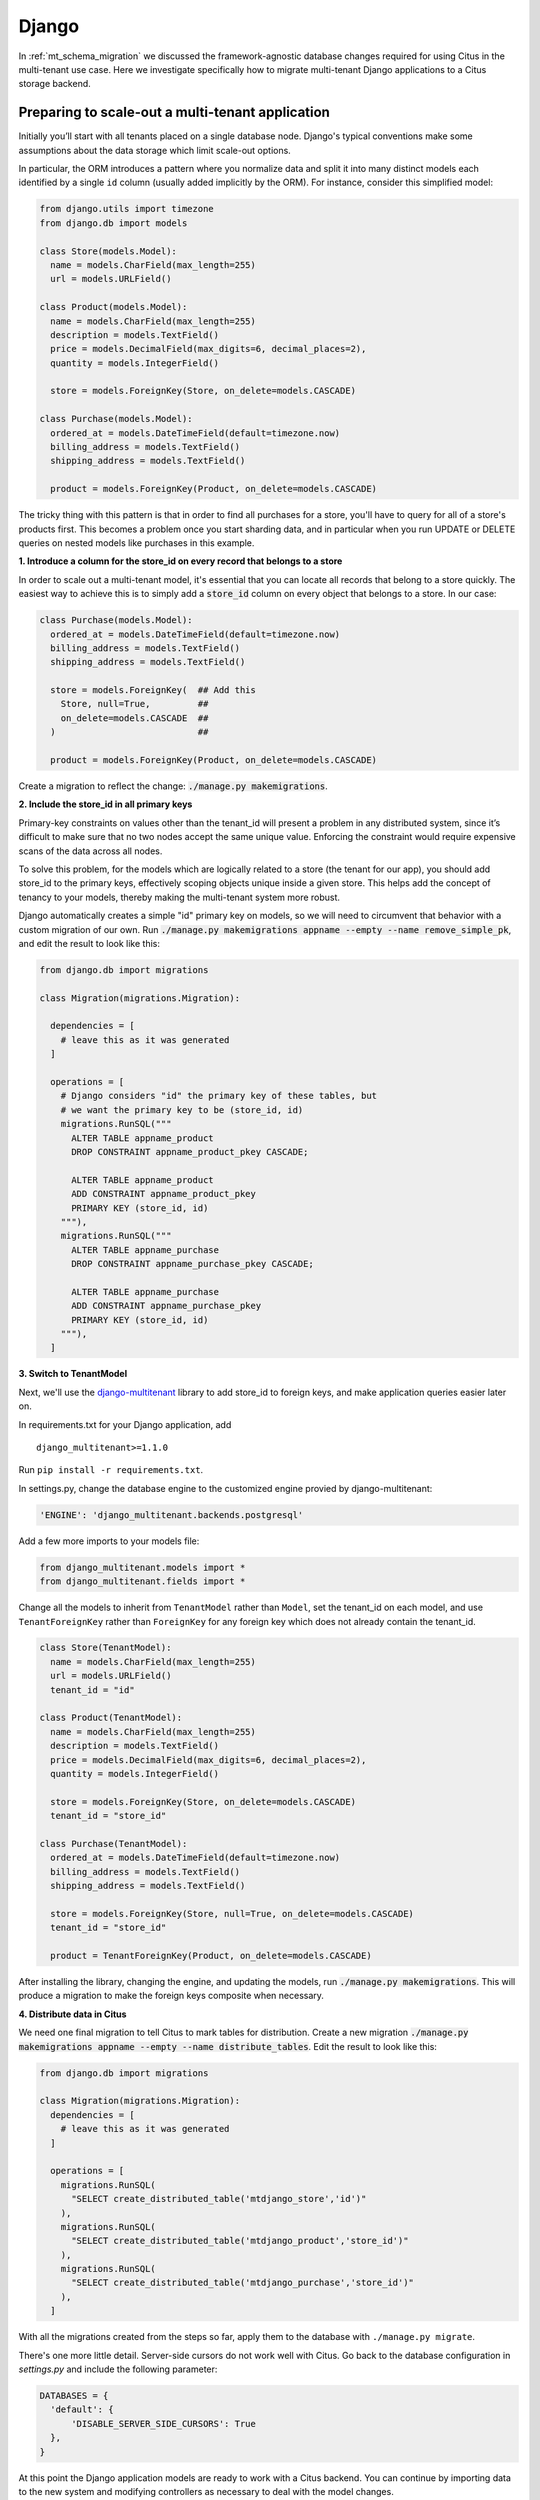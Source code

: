 .. _django_migration:

Django
------

In :ref:`mt_schema_migration` we discussed the framework-agnostic database changes required for using Citus in the multi-tenant use case. Here we investigate specifically how to migrate multi-tenant Django applications to a Citus storage backend.

Preparing to scale-out a multi-tenant application
~~~~~~~~~~~~~~~~~~~~~~~~~~~~~~~~~~~~~~~~~~~~~~~~~

Initially you’ll start with all tenants placed on a single database node. Django's typical conventions make some assumptions about the data storage which limit scale-out options.

In particular, the ORM introduces a pattern where you normalize data and split it into many distinct models each identified by a single ``id`` column (usually added implicitly by the ORM). For instance, consider this simplified model:

.. code-block:: python

  from django.utils import timezone
  from django.db import models

  class Store(models.Model):
    name = models.CharField(max_length=255)
    url = models.URLField()

  class Product(models.Model):
    name = models.CharField(max_length=255)
    description = models.TextField()
    price = models.DecimalField(max_digits=6, decimal_places=2),
    quantity = models.IntegerField()

    store = models.ForeignKey(Store, on_delete=models.CASCADE)

  class Purchase(models.Model):
    ordered_at = models.DateTimeField(default=timezone.now)
    billing_address = models.TextField()
    shipping_address = models.TextField()

    product = models.ForeignKey(Product, on_delete=models.CASCADE)

The tricky thing with this pattern is that in order to find all purchases for a store, you'll have to query for all of a store's products first. This becomes a problem once you start sharding data, and in particular when you run UPDATE or DELETE queries on nested models like purchases in this example.

**1. Introduce a column for the store\_id on every record that belongs to a store**

In order to scale out a multi-tenant model, it's essential that you can locate all records that belong to a store quickly. The easiest way to achieve this is to simply add a :code:`store_id` column on every object that belongs to a store. In our case:

.. code-block:: python

  class Purchase(models.Model):
    ordered_at = models.DateTimeField(default=timezone.now)
    billing_address = models.TextField()
    shipping_address = models.TextField()

    store = models.ForeignKey(  ## Add this
      Store, null=True,         ##
      on_delete=models.CASCADE  ##
    )                           ##

    product = models.ForeignKey(Product, on_delete=models.CASCADE)

Create a migration to reflect the change: :code:`./manage.py makemigrations`.

**2. Include the store\_id in all primary keys**

Primary-key constraints on values other than the tenant\_id
will present a problem in any distributed system, since it’s difficult
to make sure that no two nodes accept the same unique value. Enforcing
the constraint would require expensive scans of the data across all
nodes.

To solve this problem, for the models which are logically related
to a store (the tenant for our app), you should add store\_id to
the primary keys, effectively scoping objects unique inside a given
store. This helps add the concept of tenancy to your models, thereby
making the multi-tenant system more robust.

Django automatically creates a simple "id" primary key on models, so we will need to circumvent that behavior with a custom migration of our own. Run :code:`./manage.py makemigrations appname --empty --name remove_simple_pk`, and edit the result to look like this:

.. code-block:: python

  from django.db import migrations

  class Migration(migrations.Migration):

    dependencies = [
      # leave this as it was generated
    ]

    operations = [
      # Django considers "id" the primary key of these tables, but
      # we want the primary key to be (store_id, id)
      migrations.RunSQL("""
        ALTER TABLE appname_product
        DROP CONSTRAINT appname_product_pkey CASCADE;

        ALTER TABLE appname_product
        ADD CONSTRAINT appname_product_pkey
        PRIMARY KEY (store_id, id)
      """),
      migrations.RunSQL("""
        ALTER TABLE appname_purchase
        DROP CONSTRAINT appname_purchase_pkey CASCADE;

        ALTER TABLE appname_purchase
        ADD CONSTRAINT appname_purchase_pkey
        PRIMARY KEY (store_id, id)
      """),
    ]

**3. Switch to TenantModel**

Next, we'll use the `django-multitenant <https://github.com/citusdata/django-multitenant>`_ library to add store_id to foreign keys, and make application queries easier later on.

In requirements.txt for your Django application, add

::

  django_multitenant>=1.1.0

Run ``pip install -r requirements.txt``.

In settings.py, change the database engine to the customized engine provied by django-multitenant:

.. code-block:: python

  'ENGINE': 'django_multitenant.backends.postgresql'

Add a few more imports to your models file:

.. code-block:: python

  from django_multitenant.models import *
  from django_multitenant.fields import *

Change all the models to inherit from ``TenantModel`` rather than ``Model``, set the tenant\_id on each model, and use ``TenantForeignKey`` rather than ``ForeignKey`` for any foreign key which does not already contain the tenant\_id.

.. code-block:: python

  class Store(TenantModel):
    name = models.CharField(max_length=255)
    url = models.URLField()
    tenant_id = "id"

  class Product(TenantModel):
    name = models.CharField(max_length=255)
    description = models.TextField()
    price = models.DecimalField(max_digits=6, decimal_places=2),
    quantity = models.IntegerField()

    store = models.ForeignKey(Store, on_delete=models.CASCADE)
    tenant_id = "store_id"

  class Purchase(TenantModel):
    ordered_at = models.DateTimeField(default=timezone.now)
    billing_address = models.TextField()
    shipping_address = models.TextField()

    store = models.ForeignKey(Store, null=True, on_delete=models.CASCADE)
    tenant_id = "store_id"

    product = TenantForeignKey(Product, on_delete=models.CASCADE)

After installing the library, changing the engine, and updating the models, run
:code:`./manage.py makemigrations`. This will produce a migration to make the foreign keys composite when necessary.

**4. Distribute data in Citus**

We need one final migration to tell Citus to mark tables for distribution. Create a new migration :code:`./manage.py makemigrations appname --empty --name distribute_tables`. Edit the result to look like this:

.. code-block:: python

  from django.db import migrations

  class Migration(migrations.Migration):
    dependencies = [
      # leave this as it was generated
    ]

    operations = [
      migrations.RunSQL(
        "SELECT create_distributed_table('mtdjango_store','id')"
      ),
      migrations.RunSQL(
        "SELECT create_distributed_table('mtdjango_product','store_id')"
      ),
      migrations.RunSQL(
        "SELECT create_distributed_table('mtdjango_purchase','store_id')"
      ),
    ]

With all the migrations created from the steps so far, apply them to the database with ``./manage.py migrate``.

There's one more little detail. Server-side cursors do not work well with Citus. Go back to the database configuration in `settings.py` and include the following parameter:

.. code-block:: python

  DATABASES = {
    'default': {
        'DISABLE_SERVER_SIDE_CURSORS': True
    },
  }

At this point the Django application models are ready to work with a Citus backend. You can continue by importing data to the new system and modifying controllers as necessary to deal with the model changes.

Updating the Django Application
~~~~~~~~~~~~~~~~~~~~~~~~~~~~~~~

The django-multitenant library discussed in the previous section is not only useful for migrations, but for simplifying application queries. The library allows application code to easily scope queries to a single tenant. It automatically adds the correct SQL filters to all statements, including fetching objects through relations.

For instance, in a controller simply ``set_current_tenant`` and all the queries or joins afterward will include a filter to scope results to a single tenant.

.. code-block:: python

  # set the current tenant to the first store
  s = Store.objects.all()[0]
  set_current_tenant(s)

  # now this count query applies only to Products for that store
  Product.objects.count()

  # Find purchases for risky products in the current store
  Purchase.objects.filter(product__description='Dangerous Toy')

In the context of an application controller, the current tenant object can be stored as a SESSION variable when a user logs in, and controller actions can :code:`set_current_tenant` to this value. See the README in django-multitenant for more examples.
